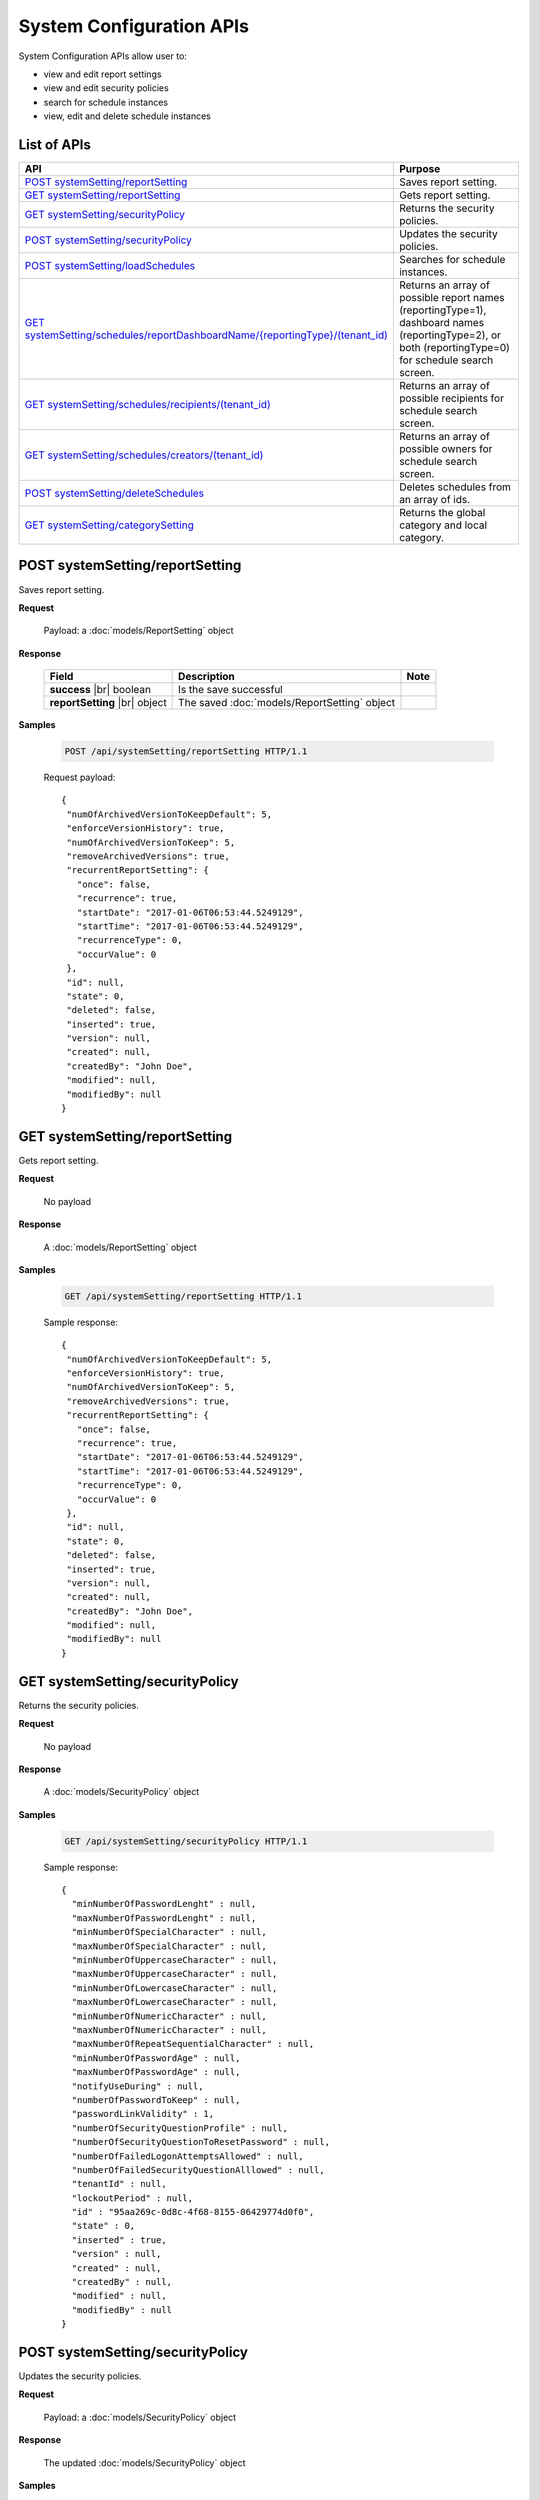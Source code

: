 

============================
System Configuration APIs
============================

System Configuration APIs allow user to:

*  view and edit report settings
*  view and edit security policies
*  search for schedule instances
*  view, edit and delete schedule instances

List of APIs
------------

.. list-table::
   :class: apitable
   :widths: 35 65
   :header-rows: 1

   * - API
     - Purpose
   * - `POST systemSetting/reportSetting`_
     - Saves report setting.
   * - `GET systemSetting/reportSetting`_
     - Gets report setting.
   * - `GET systemSetting/securityPolicy`_
     - Returns the security policies.
   * - `POST systemSetting/securityPolicy`_
     - Updates the security policies.
   * - `POST systemSetting/loadSchedules`_
     - Searches for schedule instances.
   * - `GET systemSetting/schedules/reportDashboardName/{reportingType}/(tenant_id)`_
     - Returns an array of possible report names (reportingType=1), dashboard names (reportingType=2), or both (reportingType=0) for schedule search screen.
   * - `GET systemSetting/schedules/recipients/(tenant_id)`_
     - Returns an array of possible recipients for schedule search screen.
   * - `GET systemSetting/schedules/creators/(tenant_id)`_
     - Returns an array of possible owners for schedule search screen.
   * - `POST systemSetting/deleteSchedules`_
     - Deletes schedules from an array of ids.
   * - `GET systemSetting/categorySetting`_
     - Returns the global category and local category.



POST systemSetting/reportSetting
--------------------------------------------------------------

Saves report setting.

**Request**

    Payload: a :doc:`models/ReportSetting` object

**Response**

    .. list-table::
       :header-rows: 1

       *  -  Field
          -  Description
          -  Note
       *  -  **success** |br|
             boolean
          -  Is the save successful
          -
       *  -  **reportSetting** |br|
             object
          -  The saved :doc:`models/ReportSetting` object
          -

**Samples**

   .. code-block:: http

      POST /api/systemSetting/reportSetting HTTP/1.1

   Request payload::

      {
       "numOfArchivedVersionToKeepDefault": 5,
       "enforceVersionHistory": true,
       "numOfArchivedVersionToKeep": 5,
       "removeArchivedVersions": true,
       "recurrentReportSetting": {
         "once": false,
         "recurrence": true,
         "startDate": "2017-01-06T06:53:44.5249129",
         "startTime": "2017-01-06T06:53:44.5249129",
         "recurrenceType": 0,
         "occurValue": 0
       },
       "id": null,
       "state": 0,
       "deleted": false,
       "inserted": true,
       "version": null,
       "created": null,
       "createdBy": "John Doe",
       "modified": null,
       "modifiedBy": null
      }


GET systemSetting/reportSetting
--------------------------------------------------------------

Gets report setting.

**Request**

    No payload

**Response**

    A :doc:`models/ReportSetting` object

**Samples**

   .. code-block:: http

      GET /api/systemSetting/reportSetting HTTP/1.1

   Sample response::

      {
       "numOfArchivedVersionToKeepDefault": 5,
       "enforceVersionHistory": true,
       "numOfArchivedVersionToKeep": 5,
       "removeArchivedVersions": true,
       "recurrentReportSetting": {
         "once": false,
         "recurrence": true,
         "startDate": "2017-01-06T06:53:44.5249129",
         "startTime": "2017-01-06T06:53:44.5249129",
         "recurrenceType": 0,
         "occurValue": 0
       },
       "id": null,
       "state": 0,
       "deleted": false,
       "inserted": true,
       "version": null,
       "created": null,
       "createdBy": "John Doe",
       "modified": null,
       "modifiedBy": null
      }


GET systemSetting/securityPolicy
--------------------------------------------------------------

Returns the security policies.

**Request**

    No payload

**Response**

    A :doc:`models/SecurityPolicy` object

**Samples**

   .. code-block:: http

      GET /api/systemSetting/securityPolicy HTTP/1.1

   Sample response::

      {
        "minNumberOfPasswordLenght" : null,
        "maxNumberOfPasswordLenght" : null,
        "minNumberOfSpecialCharacter" : null,
        "maxNumberOfSpecialCharacter" : null,
        "minNumberOfUppercaseCharacter" : null,
        "maxNumberOfUppercaseCharacter" : null,
        "minNumberOfLowercaseCharacter" : null,
        "maxNumberOfLowercaseCharacter" : null,
        "minNumberOfNumericCharacter" : null,
        "maxNumberOfNumericCharacter" : null,
        "maxNumberOfRepeatSequentialCharacter" : null,
        "minNumberOfPasswordAge" : null,
        "maxNumberOfPasswordAge" : null,
        "notifyUseDuring" : null,
        "numberOfPasswordToKeep" : null,
        "passwordLinkValidity" : 1,
        "numberOfSecurityQuestionProfile" : null,
        "numberOfSecurityQuestionToResetPassword" : null,
        "numberOfFailedLogonAttemptsAllowed" : null,
        "numberOfFailedSecurityQuestionAlllowed" : null,
        "tenantId" : null,
        "lockoutPeriod" : null,
        "id" : "95aa269c-0d8c-4f68-8155-06429774d0f0",
        "state" : 0,
        "inserted" : true,
        "version" : null,
        "created" : null,
        "createdBy" : null,
        "modified" : null,
        "modifiedBy" : null
      }


POST systemSetting/securityPolicy
--------------------------------------------------------------

Updates the security policies.

**Request**

    Payload: a :doc:`models/SecurityPolicy` object

**Response**

    The updated :doc:`models/SecurityPolicy` object

**Samples**

   .. code-block:: http

      POST /api/systemSetting/securityPolicy HTTP/1.1

   Request payload::

      {
        "id": "00000000-0000-0000-0000-000000000000",
        "state": 0,
        "inserted": true,
        "version": null,
        "created": null,
        "createdBy": null,
        "modified": null,
        "minNumberOfPasswordLenght": 6,
        "maxNumberOfPasswordLenght": 10,
        "minNumberOfSpecialCharacter": null,
        "maxNumberOfSpecialCharacter": null,
        "minNumberOfUppercaseCharacter": null,
        "maxNumberOfUppercaseCharacter": null,
        "minNumberOfLowercaseCharacter": null,
        "maxNumberOfLowercaseCharacter": null,
        "minNumberOfNumericCharacter": null,
        "maxNumberOfNumericCharacter": null,
        "maxNumberOfRepeatSequential": null,
        "minNumberOfPasswordAge": null,
        "maxNumberOfPasswordAge": null,
        "notifyUseDuring": null,
        "numberOfPasswordToKeep": null,
        "passwordLinkValidity": null,
        "numberOfQuestionProfile": null,
        "numberOfQuestionResetPassword": null,
        "numberOfFailedLogonAllowed": null,
        "numberOfFailedAnswerAllowed": null,
        "lockoutPeriod": null
      }


POST systemSetting/loadSchedules
--------------------------------------------------------------

Searches for schedule instances.

**Request**

    Payload: a :doc:`models/SystemSchedulingPagedRequest` object

**Response**

    A :doc:`models/PagedResult` object with **result** field containing an array of :doc:`models/SystemSchedulingPagedResult`

**Samples**

   .. code-block:: http

      POST /api/systemSetting/loadSchedules HTTP/1.1

   Request payload::

      {
        "systemLevel" : true,
        "tenantId" : null,
        "pageIndex" : 1,
        "pageSize" : 10,
        "sortOrders" : [{
              "key" : "name",
              "descending" : true
           }
        ],
        "criteria" : [{
              "key" : "ReportingType",
              "value" : ""
           }, {
              "key" : "ReportDashboardName",
              "value" : ""
           }, {
              "key" : "DeliveryType",
              "value" : ""
           }, {
              "key" : "DeliveryMethod",
              "value" : ""
           }, {
              "key" : "Recipients",
              "value" : ""
           }, {
              "key" : "Type",
              "value" : ""
           }, {
              "key" : "LastSuccessfulRun",
              "value" : ""
           }, {
              "key" : "NextScheduledRun",
              "value" : ""
           }, {
              "key" : "NextScheduledRunFrom",
              "value" : ""
           }, {
              "key" : "NextScheduledRunTo",
              "value" : ""
           }, {
              "key" : "LastSuccessfulRunFrom",
              "value" : ""
           }, {
              "key" : "LastSuccessfulRunTo",
              "value" : ""
           }, {
              "key" : "RecurrenceType",
              "value" : ""
           }, {
              "key" : "ExportFileType",
              "value" : ""
           }, {
              "key" : "CreatedBy",
              "value" : ""
           }
        ]
      }

   Sample response::

      {
        "result" : [{
              "tenantId" : null,
              "tenantName" : null,
              "result" : [{
                    "name" : "Weekly Email",
                    "schedule" : "Occurs every Thursday effective 10/06/2016 at 05:00 PM (UTC-06:00) Central Time (US & Canada)",
                    "type" : "Subscribed Reporting Item",
                    "timeZoneName" : "(UTC-06:00) Central Time (US & Canada)",
                    "timeZoneValue" : "Central Standard Time",
                    "startDate" : "2016-10-06T00:00:00",
                    "startDateUtc" : "0001-01-01T00:00:00",
                    "startTime" : "2016-10-06T17:00:00",
                    "recurrenceType" : 8,
                    "recurrencePattern" : 1,
                    "recurrencePatternSetting" : {
                       "recurrenceWeek" : 1,
                       "selectedDayValue" : "5"
                    },
                    "isEndless" : true,
                    "isScheduled" : false,
                    "occurrence" : 0,
                    "endDate" : null,
                    "endDateUtc" : null,
                    "deliveryType" : "Email",
                    "deliveryMethod" : "Link",
                    "exportFileType" : null,
                    "exportAttachmentType" : null,
                    "emailSubject" : "{reportName}",
                    "emailBody" : "Dear {currentUserName},    <br/>    <br/>        Please see dashboard in the following link.    <br/>    <br/>        {dashboardLink}    <br/>    <br/>        Regards,",
                    "reportId" : null,
                    "dashboardId" : "5a21db3b-82c6-4791-8380-41affe1f0dcd",
                    "filterValueSelection" : "",
                    "recipients" : null,
                    "lastSuccessfulRun" : "The schedule has not started.",
                    "lastSuccessfulRunDate" : null,
                    "nextScheduledRun" : "10/06/2016 05:00 PM (UTC-06:00) Central Time (US & Canada)",
                    "nextScheduledRunDate" : null,
                    "isSubscription" : true,
                    "createdById" : null,
                    "isStartDateAdjusted" : false,
                    "subscriptionFilterFields" : [],
                    "subscriptionCommonFilterFields" : [],
                    "tempId" : null,
                    "reportingType" : "Dashboard",
                    "additionalRecipients" : null,
                    "reportDashboardName" : "001*",
                    "id" : "17b78ebb-aece-41d1-a73d-6ffc965b00d6",
                    "state" : 0,
                    "deleted" : false,
                    "inserted" : true,
                    "version" : 1,
                    "created" : null,
                    "createdBy" : null,
                    "modified" : "2016-10-06T04:31:13.34",
                    "modifiedBy" : null
                 }, {
                    "name" : "Daily Email",
                    "schedule" : "Occurs every day effective 10/06/2016 at 05:00 PM (UTC-06:00) Central Time (US & Canada)",
                    "type" : "Subscribed Reporting Item",
                    "timeZoneName" : "(UTC-06:00) Central Time (US & Canada)",
                    "timeZoneValue" : "Central Standard Time",
                    "startDate" : "2016-10-06T00:00:00",
                    "startDateUtc" : "0001-01-01T00:00:00",
                    "startTime" : "2016-10-06T17:00:00",
                    "recurrenceType" : 1,
                    "recurrencePattern" : 1,
                    "recurrencePatternSetting" : {
                       "recurrenceWeek" : 1,
                       "selectedDayValue" : "5"
                    },
                    "isEndless" : true,
                    "isScheduled" : false,
                    "occurrence" : 0,
                    "endDate" : null,
                    "endDateUtc" : null,
                    "deliveryType" : "Email",
                    "deliveryMethod" : "Link",
                    "exportFileType" : null,
                    "exportAttachmentType" : null,
                    "emailSubject" : "{reportName}",
                    "emailBody" : "Dear {currentUserName},    <br/>    <br/>        Please see report in the following link.    <br/>    <br/>        {reportLink}    <br/>    <br/>        Regards,",
                    "reportId" : "aeb4258e-7e30-4018-af48-9d73c6a41dee",
                    "dashboardId" : null,
                    "filterValueSelection" : "",
                    "recipients" : null,
                    "lastSuccessfulRun" : "The schedule has not started.",
                    "lastSuccessfulRunDate" : null,
                    "nextScheduledRun" : "10/06/2016 05:00 PM (UTC-06:00) Central Time (US & Canada)",
                    "nextScheduledRunDate" : null,
                    "isSubscription" : true,
                    "createdById" : null,
                    "isStartDateAdjusted" : false,
                    "subscriptionFilterFields" : [],
                    "subscriptionCommonFilterFields" : [],
                    "tempId" : null,
                    "reportingType" : "Report",
                    "additionalRecipients" : null,
                    "reportDashboardName" : "grid1",
                    "id" : "4ff7a37f-b381-4869-bf9d-16b6a8e5349e",
                    "state" : 0,
                    "deleted" : false,
                    "inserted" : true,
                    "version" : 1,
                    "created" : null,
                    "createdBy" : null,
                    "modified" : "2016-10-06T04:31:49.153",
                    "modifiedBy" : null
                 }
              ],
              "pageIndex" : 1,
              "pageSize" : 10,
              "total" : 2
           }, {
              "tenantId" : "a246229f-d190-4445-9fe9-1cdb22a03461",
              "tenantName" : "001",
              "result" : [],
              "pageIndex" : 1,
              "pageSize" : 10,
              "total" : 0
           }
        ],
        "pageIndex" : 0,
        "pageSize" : 0,
        "total" : 0
      }


GET systemSetting/schedules/reportDashboardName/{reportingType}/(tenant_id)
---------------------------------------------------------------------------------

Returns an array of possible report names (reportingType=1), dashboard names (reportingType=2), or both (reportingType=0) for schedule search screen.

**Request**

    No payload

**Response**

    An array of strings

**Samples**

   .. code-block:: http

      GET /api/systemSetting/schedules/reportDashboardName/0 HTTP/1.1

   Sample response::

      ["Orders Report", "Products Report", "Sales Dashboard"]


GET systemSetting/schedules/recipients/(tenant_id)
--------------------------------------------------------------

Returns an array of possible recipients for schedule search screen.

**Request**

    No payload

**Response**

    An array of strings

**Samples**

   .. code-block:: http

      GET /api/systemSetting/schedules/recipients HTTP/1.1

   Sample response::

      ["jdoe@acme.com","jbourne@treadstone.com","Admin","jdoe","jbourne","HR_Role","Reviewer_Role"]


GET systemSetting/schedules/creators/(tenant_id)
--------------------------------------------------------------

Returns an array of possible owners for schedule search screen.

**Request**

    No payload

**Response**

    An array of strings

**Samples**

   .. code-block:: http

      GET /api/systemSetting/schedules/creators HTTP/1.1

   Sample response::

      ["Admin","jdoe"]


POST systemSetting/deleteSchedules
--------------------------------------------------------------

Deletes schedules from an array of ids.

**Request**

    Payload: an array of strings (GUIDs)

**Response**

    * true if the deletion was successful
    * false if not

**Samples**

   .. code-block:: http

      POST /api/systemSetting/deleteSchedules HTTP/1.1

   Request payload::

      ["083ad7a3-f0ec-427d-ba3e-7f5327720eb2","22072491-1714-43dd-ae82-a07397390fab","d7c75b0f-bd05-4d82-ae1d-dd8904429115"]

   Sample response::

      true

GET systemSetting/categorySetting
--------------------------------------------------------------

Returns the global category and local category.

**Request**

    No payload

**Response**

    An array of exactly two objects with the following fields:

    .. list-table::
       :header-rows: 1

       *  -  Field
          -  Description
          -  Note
       *  -  **id** |br|
             string (GUI)
          -  The id of the setting
          -
       *  -  **name** |br|
             string
          -  Either "Global Category" or "Local Category"
          -
       *  -  **isGlobal** |br|
             boolean
          -  *  true if Global
             *  false if Local

          -

**Samples**

   .. code-block:: http

      GET /api/systemSetting/categorySetting HTTP/1.1

   Sample response::

      [
         {
            "id": "2a83e3ce-f91b-4f14-910d-76cadf42d0fe",
            "name": "Global Category",
            "isGlobal": true
         },
         {
            "id": "09f8c4ab-0fe8-4e03-82d1-7949e3738f87",
            "name": "Local Category",
            "isGlobal": false
         }
      ]

